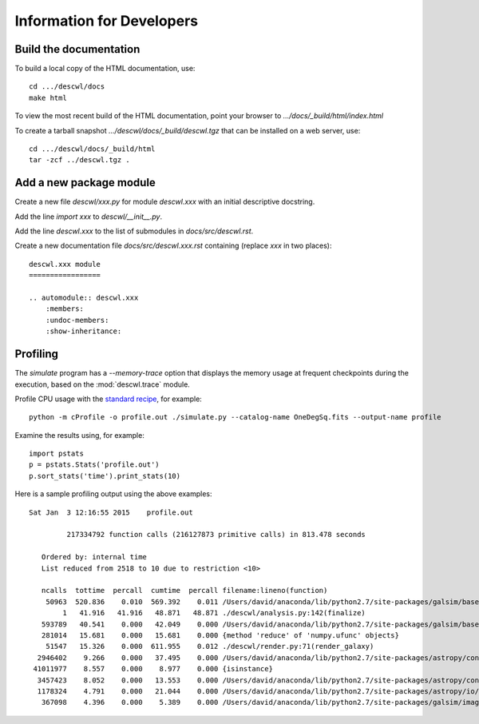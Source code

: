 Information for Developers
==========================

Build the documentation
-----------------------

To build a local copy of the HTML documentation, use::

	cd .../descwl/docs
	make html

To view the most recent build of the HTML documentation, point your browser to `.../docs/_build/html/index.html`

To create a tarball snapshot `.../descwl/docs/_build/descwl.tgz` that can be installed on a web server, use::

	cd .../descwl/docs/_build/html
	tar -zcf ../descwl.tgz .

Add a new package module
------------------------

Create a new file `descwl/xxx.py` for module `descwl.xxx` with an initial descriptive docstring.

Add the line `import xxx` to `descwl/__init__.py`.

Add the line `descwl.xxx` to the list of submodules in `docs/src/descwl.rst`.

Create a new documentation file `docs/src/descwl.xxx.rst` containing (replace `xxx` in two places)::

	descwl.xxx module
	=================

	.. automodule:: descwl.xxx
	    :members:
	    :undoc-members:
	    :show-inheritance:

Profiling
---------

The `simulate` program has a `--memory-trace` option that displays the memory usage at frequent checkpoints during the execution, based on the :mod:`descwl.trace` module.

Profile CPU usage with the `standard recipe <https://docs.python.org/2/library/profile.html#instant-user-s-manual>`_, for example::

	python -m cProfile -o profile.out ./simulate.py --catalog-name OneDegSq.fits --output-name profile

Examine the results using, for example::

	import pstats
	p = pstats.Stats('profile.out')
	p.sort_stats('time').print_stats(10)

Here is a sample profiling output using the above examples::

	Sat Jan  3 12:16:55 2015    profile.out

	         217334792 function calls (216127873 primitive calls) in 813.478 seconds

	   Ordered by: internal time
	   List reduced from 2518 to 10 due to restriction <10>

	   ncalls  tottime  percall  cumtime  percall filename:lineno(function)
	    50963  520.836    0.010  569.392    0.011 /Users/david/anaconda/lib/python2.7/site-packages/galsim/base.py:873(drawImage)
	        1   41.916   41.916   48.871   48.871 ./descwl/analysis.py:142(finalize)
	   593789   40.541    0.000   42.049    0.000 /Users/david/anaconda/lib/python2.7/site-packages/galsim/base.py:212(__init__)
	   281014   15.681    0.000   15.681    0.000 {method 'reduce' of 'numpy.ufunc' objects}
	    51547   15.326    0.000  611.955    0.012 ./descwl/render.py:71(render_galaxy)
	  2946402    9.266    0.000   37.495    0.000 /Users/david/anaconda/lib/python2.7/site-packages/astropy/config/configuration.py:375(__call__)
	 41011977    8.557    0.000    8.977    0.000 {isinstance}
	  3457423    8.052    0.000   13.553    0.000 /Users/david/anaconda/lib/python2.7/site-packages/astropy/config/configuration.py:622(get_config)
	  1178324    4.791    0.000   21.044    0.000 /Users/david/anaconda/lib/python2.7/site-packages/astropy/io/fits/card.py:555(value)
	   367098    4.396    0.000    5.389    0.000 /Users/david/anaconda/lib/python2.7/site-packages/galsim/image.py:188(__init__)
